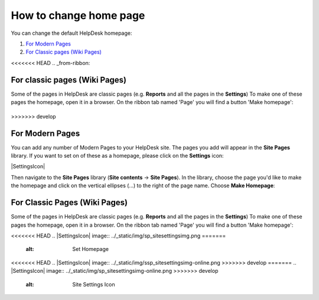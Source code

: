How to change home page
#######################

You can change the default HelpDesk homepage:

#. `For Modern Pages`_
#. `For Classic pages (Wiki Pages)`_

<<<<<<< HEAD
.. _from-ribbon:

For classic pages (Wiki Pages)
-----------
Some of the pages in HelpDesk are classic pages (e.g. **Reports** and all the pages in the **Settings**)
To make one of these pages the homepage, open it in a browser. On the ribbon
tab named 'Page' you will find a button 'Make homepage':

|Set From Ribbon|
=======
>>>>>>> develop

.. _from-site-pages-library:
For Modern Pages
------------------

You can add any number of Modern Pages to your HelpDesk site. 
The pages you add will appear in the **Site Pages** library.  
If you want to set on of these as a homepage, please click on the **Settings** icon: 

|SettingsIcon| 

Then navigate to the **Site Pages** library (**Site contents** -> **Site Pages**). 
In the library, choose the page you'd like to make the homepage and click on the vertical 
ellipses (...) to the right of the page name. 
Choose **Make Homepage**:

|Set Homepage|

.. _from-ribbon:
For Classic Pages (Wiki Pages)
-----------
Some of the pages in HelpDesk are classic pages (e.g. **Reports** and all the pages in the **Settings**)
To make one of these pages the homepage, open it in a browser. On the ribbon
tab named 'Page' you will find a button 'Make homepage':

|Set From Ribbon|

.. _For Classic pages (Wiki Pages): #from-ribbon
.. _For Modern Pages: #from-site-pages-library

.. |Set From Ribbon| image:: ../_static/img/set_homepage_from_ribbon.png
<<<<<<< HEAD
.. |SettingsIcon| image:: ../_static/img/sp_sitesettingsimg.png
=======
    :alt: Set Homepage
<<<<<<< HEAD
.. |SettingsIcon| image:: ../_static/img/ssp_sitesettingsimg-online.png
>>>>>>> develop
=======
.. |SettingsIcon| image:: ../_static/img/sp_sitesettingsimg-online.png
>>>>>>> develop
   :alt: Site Settings Icon
.. |Set Homepage| image:: ../_static/img/how-to-change-the-homepage-01.png
